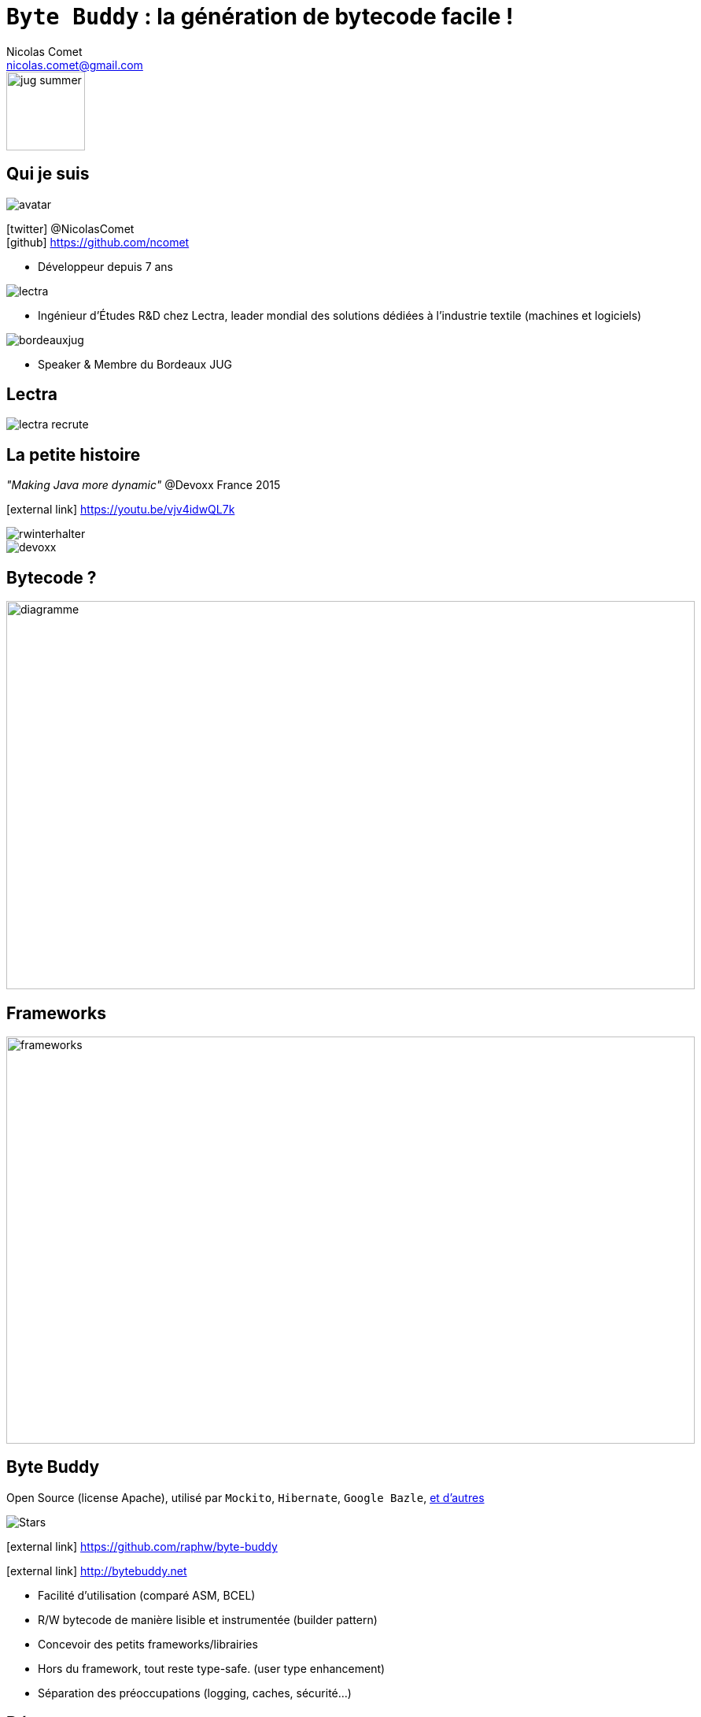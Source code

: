 = `Byte Buddy` : la génération de bytecode facile !
Nicolas Comet <nicolas.comet@gmail.com>
:icons: font

image::jug-summer.png[float=right, bandeau, 100]

== Qui je suis

image::avatar.jpg[float="right"]

icon:twitter[] @NicolasComet +
icon:github[] https://github.com/ncomet

* Développeur depuis 7 ans

image::lectra.gif[float="right"]

* Ingénieur d'Études R&D chez Lectra,
leader mondial des solutions dédiées à l'industrie textile (machines et logiciels)

image::bordeauxjug.jpg[float="right"]

* Speaker & Membre du Bordeaux JUG

== Lectra

image::lectra-recrute.png[]

== La petite histoire

_"Making Java more dynamic"_ @Devoxx France 2015

icon:external-link[] https://youtu.be/vjv4idwQL7k

image::rwinterhalter.png[]

image::devoxx.png[]

== Bytecode ?

image::diag.png[diagramme, 875, 493]

== Frameworks

image::frameworks.png[frameworks, 875, 517]

== Byte Buddy

Open Source (license Apache), utilisé par `Mockito`, `Hibernate`, `Google Bazle`, https://github.com/raphw/byte-buddy/wiki/Projects-using-Byte-Buddy[et d'autres]

image::stars-github.png[Stars]

icon:external-link[] https://github.com/raphw/byte-buddy

icon:external-link[] http://bytebuddy.net

[%step]
* Facilité d'utilisation (comparé ASM, BCEL)
* R/W bytecode de manière lisible et instrumentée (builder pattern)
* Concevoir des petits frameworks/librairies
* Hors du framework, tout reste type-safe. (user type enhancement)
* Séparation des préoccupations (logging, caches, sécurité...)

== Démo

image::demo.png[]

Slides :

icon:external-link[] https://ncomet.github.io/jugsummercamp2017-bytebuddy/bytebuddy.html

Sources :

icon:github[] https://github.com/ncomet/jugsummercamp2017-bytebuddy
